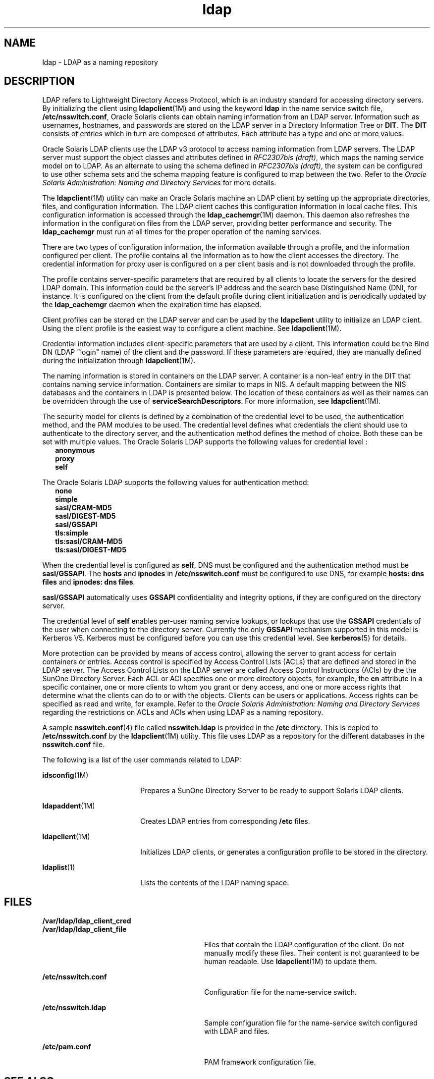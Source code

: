 '\" te
.\" Copyright (c) 1990, Regents of the University of Michigan.  All Rights Reserved.
.\" Portions Copyright (c) 2006, 2011, Oracle and/or its affiliates. All rights reserved.
.TH ldap 5 "15 Jun 2011" "SunOS 5.11" "User Commands"
.SH NAME
ldap \- LDAP as a naming repository
.SH DESCRIPTION
.sp
.LP
LDAP refers to Lightweight Directory Access Protocol, which is an industry standard for accessing directory servers. By initializing the client using \fBldapclient\fR(1M) and using the keyword \fBldap\fR in the name service switch file, \fB/etc/nsswitch.conf\fR, Oracle Solaris clients can obtain naming information from an LDAP server. Information such as usernames, hostnames, and passwords are stored on the LDAP server in a Directory Information Tree or \fBDIT\fR. The \fBDIT\fR consists of entries which in turn are composed of attributes. Each attribute has a type and one or more values.
.sp
.LP
Oracle Solaris LDAP clients use the LDAP v3 protocol to access naming information from LDAP servers. The LDAP server must support the object classes and attributes defined in \fIRFC2307bis (draft)\fR, which maps the naming service model on to LDAP. As an alternate to using the schema defined in \fIRFC2307bis (draft)\fR, the system can be configured to use other schema sets and the schema mapping feature is configured to map between the two. Refer to the \fIOracle Solaris Administration: Naming and Directory Services\fR for more details.
.sp
.LP
The \fBldapclient\fR(1M) utility can make an Oracle Solaris machine an LDAP client by setting up the appropriate directories, files, and configuration information. The LDAP client caches this configuration information in local cache files. This configuration information is accessed through the \fBldap_cachemgr\fR(1M) daemon. This daemon also refreshes the information in the configuration files from the LDAP server, providing better performance and security. The \fBldap_cachemgr\fR must run at all times for the proper operation of the naming services.
.sp
.LP
There are two types of configuration information, the information available through a profile, and the information configured per client. The profile contains all the information as to how the client accesses the directory. The credential information for proxy user is configured on a per client basis and is not downloaded through the profile.
.sp
.LP
The profile contains server-specific parameters that are required by all clients to locate the servers for the desired LDAP domain. This information could be the server's IP address and the search base Distinguished Name (DN), for instance. It is configured on the client from the default profile during client initialization and is periodically updated by the \fBldap_cachemgr\fR daemon when the expiration time has elapsed.
.sp
.LP
Client profiles can be stored on the LDAP server and can be used by the \fBldapclient\fR utility to initialize an LDAP client. Using the client profile is the easiest way to configure a client machine. See \fBldapclient\fR(1M).
.sp
.LP
Credential information includes client-specific parameters that are used by a client. This information could be the Bind DN (LDAP "login" name) of the client and the password. If these parameters are required, they are manually defined during the initialization through \fBldapclient\fR(1M).
.sp
.LP
The naming information is stored in containers on the LDAP server. A container is a non-leaf entry in the DIT that contains naming service information. Containers are similar to maps in NIS. A default mapping between the NIS databases and the containers in LDAP is presented below. The location of these containers as well as their names can be overridden through the use of \fBserviceSearchDescriptors\fR. For more information, see \fBldapclient\fR(1M).
.sp

.sp
.TS
tab() box;
cw(1.83i) |cw(1.83i) |cw(1.83i) 
lw(1.83i) |lw(1.83i) |lw(1.83i) 
.
DatabaseObject ClassContainer
_
passwdposixAccountou=people,dc=... 
shadowAccount
_
groupposixGroupou=Group,dc=...
_
servicesipServiceou=Services,dc=...
_
protocolsipProtocolou=Protocols,dc=...
_
rpconcRpcou=Rpc,dc=...
_
hostsipHostou=Hosts,dc=...
ipnodesipHostou=Hosts,dc=...
_
ethersieee802Deviceou=Ethers,dc=...
_
bootparamsbootableDeviceou=Ethers,dc=...
_
networksipNetworkou=Networks,dc=...
netmasksipNetwork ou=Networks,dc=... 
_
netgroupnisNetgroupou=Netgroup,dc=...
_
aliasesmailGroupou=Aliases,dc=...
_
publickeynisKeyObject 
_
genericnisObjectnisMapName=...,dc=...
_
printersprinterServiceou=Printers,dc=... 
_
auth_attrSolarisAuthAttrou=SolarisAuthAttr,dc=...
_
prof_attrSolarisProfAttrou=SolarisProfAttr,dc=...
_
exec_attrSolarisExecAttrou=SolarisProfAttr,dc=...
_
user_attrSolarisUserAttrou=people,dc=...
.TE

.sp
.LP
The security model for clients is defined by a combination of the credential level to be used, the authentication method, and the PAM modules to be used. The credential level defines what credentials the client should use to authenticate to the directory server, and the authentication method defines the method of choice. Both these can be set with multiple values. The Oracle Solaris LDAP supports the following values for credential level :
.br
.in +2
\fBanonymous\fR
.in -2
.br
.in +2
\fBproxy\fR
.in -2
.br
.in +2
\fBself\fR
.in -2
.sp
.LP
The Oracle Solaris LDAP supports the following values for authentication method:
.br
.in +2
\fBnone\fR
.in -2
.br
.in +2
\fBsimple\fR
.in -2
.br
.in +2
\fBsasl/CRAM-MD5\fR
.in -2
.br
.in +2
\fBsasl/DIGEST-MD5\fR
.in -2
.br
.in +2
\fBsasl/GSSAPI\fR
.in -2
.br
.in +2
\fBtls:simple\fR
.in -2
.br
.in +2
\fBtls:sasl/CRAM-MD5\fR
.in -2
.br
.in +2
\fBtls:sasl/DIGEST-MD5\fR
.in -2
.sp
.LP
When the credential level is configured as \fBself\fR, DNS must be configured and the authentication method must be \fBsasl/GSSAPI\fR. The \fBhosts\fR and \fBipnodes\fR in \fB/etc/nsswitch.conf\fR must be configured to use DNS, for example \fBhosts: dns files\fR and \fBipnodes: dns files\fR. 
.sp
.LP
\fBsasl/GSSAPI\fR automatically uses \fBGSSAPI\fR confidentiality and integrity options, if they are configured on the directory server.
.sp
.LP
The credential level of \fBself\fR enables per-user naming service lookups, or lookups that use the \fBGSSAPI\fR credentials of the user when connecting to the directory server. Currently the only \fBGSSAPI\fR mechanism supported in this model is Kerberos V5. Kerberos must be configured before you can use this credential level. See \fBkerberos\fR(5) for details.
.sp
.LP
More protection can be provided by means of access control, allowing the server to grant access for certain containers or entries. Access control is specified by Access Control Lists (ACLs) that are defined and stored in the LDAP server. The Access Control Lists on the LDAP server are called Access Control Instructions (ACIs) by the the SunOne Directory Server. Each ACL or ACI specifies one or more directory objects, for example, the \fBcn\fR attribute in a specific container, one or more clients to whom you grant or deny access, and one or more access rights that determine what the clients can do to or with the objects. Clients can be users or applications. Access rights can be specified as read and write, for example. Refer to the \fIOracle Solaris Administration: Naming and Directory Services\fR regarding the restrictions on ACLs and ACIs when using LDAP as a naming repository.
.sp
.LP
A sample \fBnsswitch.conf\fR(4) file called \fBnsswitch.ldap\fR is provided in the \fB/etc\fR directory. This is copied to \fB/etc/nsswitch.conf\fR by the \fBldapclient\fR(1M) utility. This file uses LDAP as a repository for the different databases in the \fBnsswitch.conf\fR file.
.sp
.LP
The following is a list of the user commands related to LDAP:
.sp
.ne 2
.mk
.na
\fB\fBidsconfig\fR(1M)\fR
.ad
.RS 18n
.rt  
Prepares a SunOne Directory Server to be ready to support Solaris LDAP clients.
.RE

.sp
.ne 2
.mk
.na
\fB\fBldapaddent\fR(1M)\fR
.ad
.RS 18n
.rt  
Creates LDAP entries from corresponding \fB/etc\fR files.
.RE

.sp
.ne 2
.mk
.na
\fB\fBldapclient\fR(1M)\fR
.ad
.RS 18n
.rt  
Initializes LDAP clients, or generates a configuration profile to be stored in the directory.
.RE

.sp
.ne 2
.mk
.na
\fB\fBldaplist\fR(1)\fR
.ad
.RS 18n
.rt  
Lists the contents of the LDAP naming space.
.RE

.SH FILES
.sp
.ne 2
.mk
.na
\fB\fB/var/ldap/ldap_client_cred\fR\fR
.ad
.br
.na
\fB\fB/var/ldap/ldap_client_file\fR\fR
.ad
.RS 30n
.rt  
Files that contain the LDAP configuration of the client. Do not manually modify these files. Their content is not guaranteed to be human readable. Use \fBldapclient\fR(1M) to update them.
.RE

.sp
.ne 2
.mk
.na
\fB\fB/etc/nsswitch.conf\fR\fR
.ad
.RS 30n
.rt  
Configuration file for the name-service switch.
.RE

.sp
.ne 2
.mk
.na
\fB\fB/etc/nsswitch.ldap\fR\fR
.ad
.RS 30n
.rt  
Sample configuration file for the name-service switch configured with LDAP and files.
.RE

.sp
.ne 2
.mk
.na
\fB\fB/etc/pam.conf\fR\fR
.ad
.RS 30n
.rt  
PAM framework configuration file.
.RE

.SH SEE ALSO
.sp
.LP
\fBldaplist\fR(1), \fBidsconfig\fR(1M), \fBldap_cachemgr\fR(1M), \fBldapaddent\fR(1M), \fBldapclient\fR(1M), \fBnsswitch.conf\fR(4), \fBpam.conf\fR(4), \fBkerberos\fR(5)\fBpam_authtok_check\fR(5), \fBpam_authtok_get\fR(5), \fBpam_authtok_store\fR(5), \fBpam_dhkeys\fR(5), \fBpam_ldap\fR(5), \fBpam_passwd_auth\fR(5), \fBpam_unix_account\fR(5), \fBpam_unix_auth\fR(5), \fBpam_unix_session\fR(5)
.sp
.LP
\fIOracle Solaris Administration: Naming and Directory Services\fR
